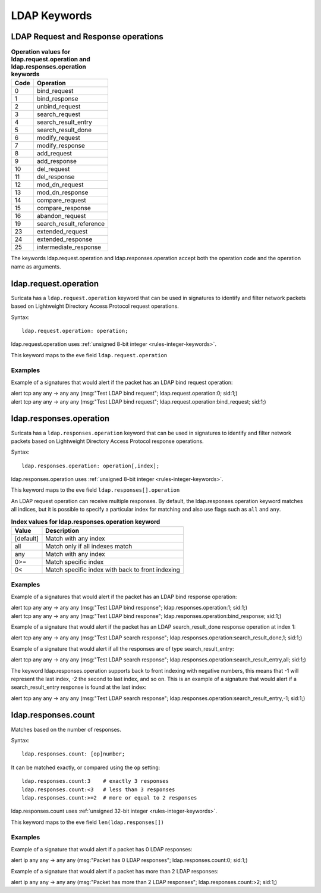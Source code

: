 LDAP Keywords
=============

.. role:: example-rule-action
.. role:: example-rule-header
.. role:: example-rule-options
.. role:: example-rule-emphasis

LDAP Request and Response operations
------------------------------------

.. table:: **Operation values for ldap.request.operation and ldap.responses.operation keywords**

    ====  ================================================
    Code  Operation
    ====  ================================================
    0     bind_request
    1     bind_response
    2     unbind_request
    3     search_request
    4     search_result_entry
    5     search_result_done
    6     modify_request
    7     modify_response
    8     add_request
    9     add_response
    10    del_request
    11    del_response
    12    mod_dn_request
    13    mod_dn_response
    14    compare_request
    15    compare_response
    16    abandon_request
    19    search_result_reference
    23    extended_request
    24    extended_response
    25    intermediate_response
    ====  ================================================

The keywords ldap.request.operation and ldap.responses.operation
accept both the operation code and the operation name as arguments.

ldap.request.operation
----------------------

Suricata has a ``ldap.request.operation`` keyword that can be used in signatures to identify
and filter network packets based on Lightweight Directory Access Protocol request operations.

Syntax::

 ldap.request.operation: operation;

ldap.request.operation uses :ref:`unsigned 8-bit integer <rules-integer-keywords>`.

This keyword maps to the eve field  ``ldap.request.operation``

Examples
^^^^^^^^

Example of a signatures that would alert if the packet has an LDAP bind request operation:

.. container:: example-rule

  alert tcp any any -> any any (msg:"Test LDAP bind request"; :example-rule-emphasis:`ldap.request.operation:0;` sid:1;)

.. container:: example-rule

  alert tcp any any -> any any (msg:"Test LDAP bind request"; :example-rule-emphasis:`ldap.request.operation:bind_request;` sid:1;)

ldap.responses.operation
------------------------

Suricata has a ``ldap.responses.operation`` keyword that can be used in signatures to identify
and filter network packets based on Lightweight Directory Access Protocol response operations.

Syntax::

 ldap.responses.operation: operation[,index];

ldap.responses.operation uses :ref:`unsigned 8-bit integer <rules-integer-keywords>`.

This keyword maps to the eve field ``ldap.responses[].operation``

An LDAP request operation can receive multiple responses. By default, the ldap.responses.operation
keyword matches all indices, but it is possible to specify a particular index for matching
and also use flags such as ``all`` and ``any``.

.. table:: **Index values for ldap.responses.operation keyword**

    =========  ================================================
    Value      Description
    =========  ================================================
    [default]  Match with any index
    all        Match only if all indexes match
    any        Match with any index
    0>=        Match specific index
    0<         Match specific index with back to front indexing
    =========  ================================================

Examples
^^^^^^^^

Example of a signatures that would alert if the packet has an LDAP bind response operation:

.. container:: example-rule

  alert tcp any any -> any any (msg:"Test LDAP bind response"; :example-rule-emphasis:`ldap.responses.operation:1;` sid:1;)

.. container:: example-rule

  alert tcp any any -> any any (msg:"Test LDAP bind response"; :example-rule-emphasis:`ldap.responses.operation:bind_response;` sid:1;)

Example of a signature that would alert if the packet has an LDAP search_result_done response operation at index 1:

.. container:: example-rule

  alert tcp any any -> any any (msg:"Test LDAP search response"; :example-rule-emphasis:`ldap.responses.operation:search_result_done,1;` sid:1;)

Example of a signature that would alert if all the responses are of type search_result_entry:

.. container:: example-rule

  alert tcp any any -> any any (msg:"Test LDAP search response"; :example-rule-emphasis:`ldap.responses.operation:search_result_entry,all;` sid:1;)

The keyword ldap.responses.operation supports back to front indexing with negative numbers,
this means that -1 will represent the last index, -2 the second to last index, and so on.
This is an example of a signature that would alert if a search_result_entry response is found at the last index:

.. container:: example-rule

  alert tcp any any -> any any (msg:"Test LDAP search response"; :example-rule-emphasis:`ldap.responses.operation:search_result_entry,-1;` sid:1;)

ldap.responses.count
--------------------

Matches based on the number of responses.

Syntax::

 ldap.responses.count: [op]number;

It can be matched exactly, or compared using the ``op`` setting::

 ldap.responses.count:3    # exactly 3 responses
 ldap.responses.count:<3   # less than 3 responses
 ldap.responses.count:>=2  # more or equal to 2 responses

ldap.responses.count uses :ref:`unsigned 32-bit integer <rules-integer-keywords>`.

This keyword maps to the eve field ``len(ldap.responses[])``

Examples
^^^^^^^^

Example of a signature that would alert if a packet has 0 LDAP responses:

.. container:: example-rule

  alert ip any any -> any any (msg:"Packet has 0 LDAP responses"; :example-rule-emphasis:`ldap.responses.count:0;` sid:1;)

Example of a signature that would alert if a packet has more than 2 LDAP responses:

.. container:: example-rule

  alert ip any any -> any any (msg:"Packet has more than 2 LDAP responses"; :example-rule-emphasis:`ldap.responses.count:>2;` sid:1;)
